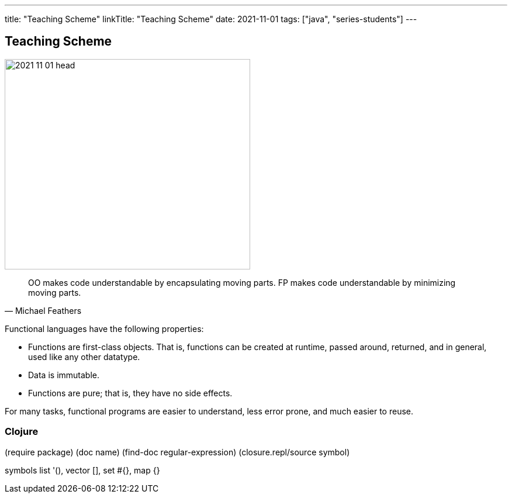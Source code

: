 ---
title: "Teaching Scheme"
linkTitle: "Teaching Scheme"
date: 2021-11-01
tags: ["java", "series-students"]
---

== Teaching Scheme
:author: Marcel Baumann
:email: <marcel.baumann@tangly.net>
:homepage: https://www.tangly.net/
:company: https://www.tangly.net/[tangly llc]
:copyright: CC-BY-SA 4.0

image::2021-11-01-head.jpg[width=420, height=360, role=left]

[quote, Michael Feathers]
____
OO makes code understandable by encapsulating moving parts. FP makes code understandable by minimizing moving parts.
____

Functional languages have the following properties:

* Functions are first-class objects. That is, functions can be created at runtime, passed around, returned, and in general, used like any other datatype.
* Data is immutable.
* Functions are pure; that is, they have no side effects.

For many tasks, functional programs are easier to understand, less error prone, and much easier to reuse.


=== Clojure

(require package)
(doc name)
(find-doc regular-expression)
(closure.repl/source symbol)

symbols
list '(), vector [], set #{}, map {}
